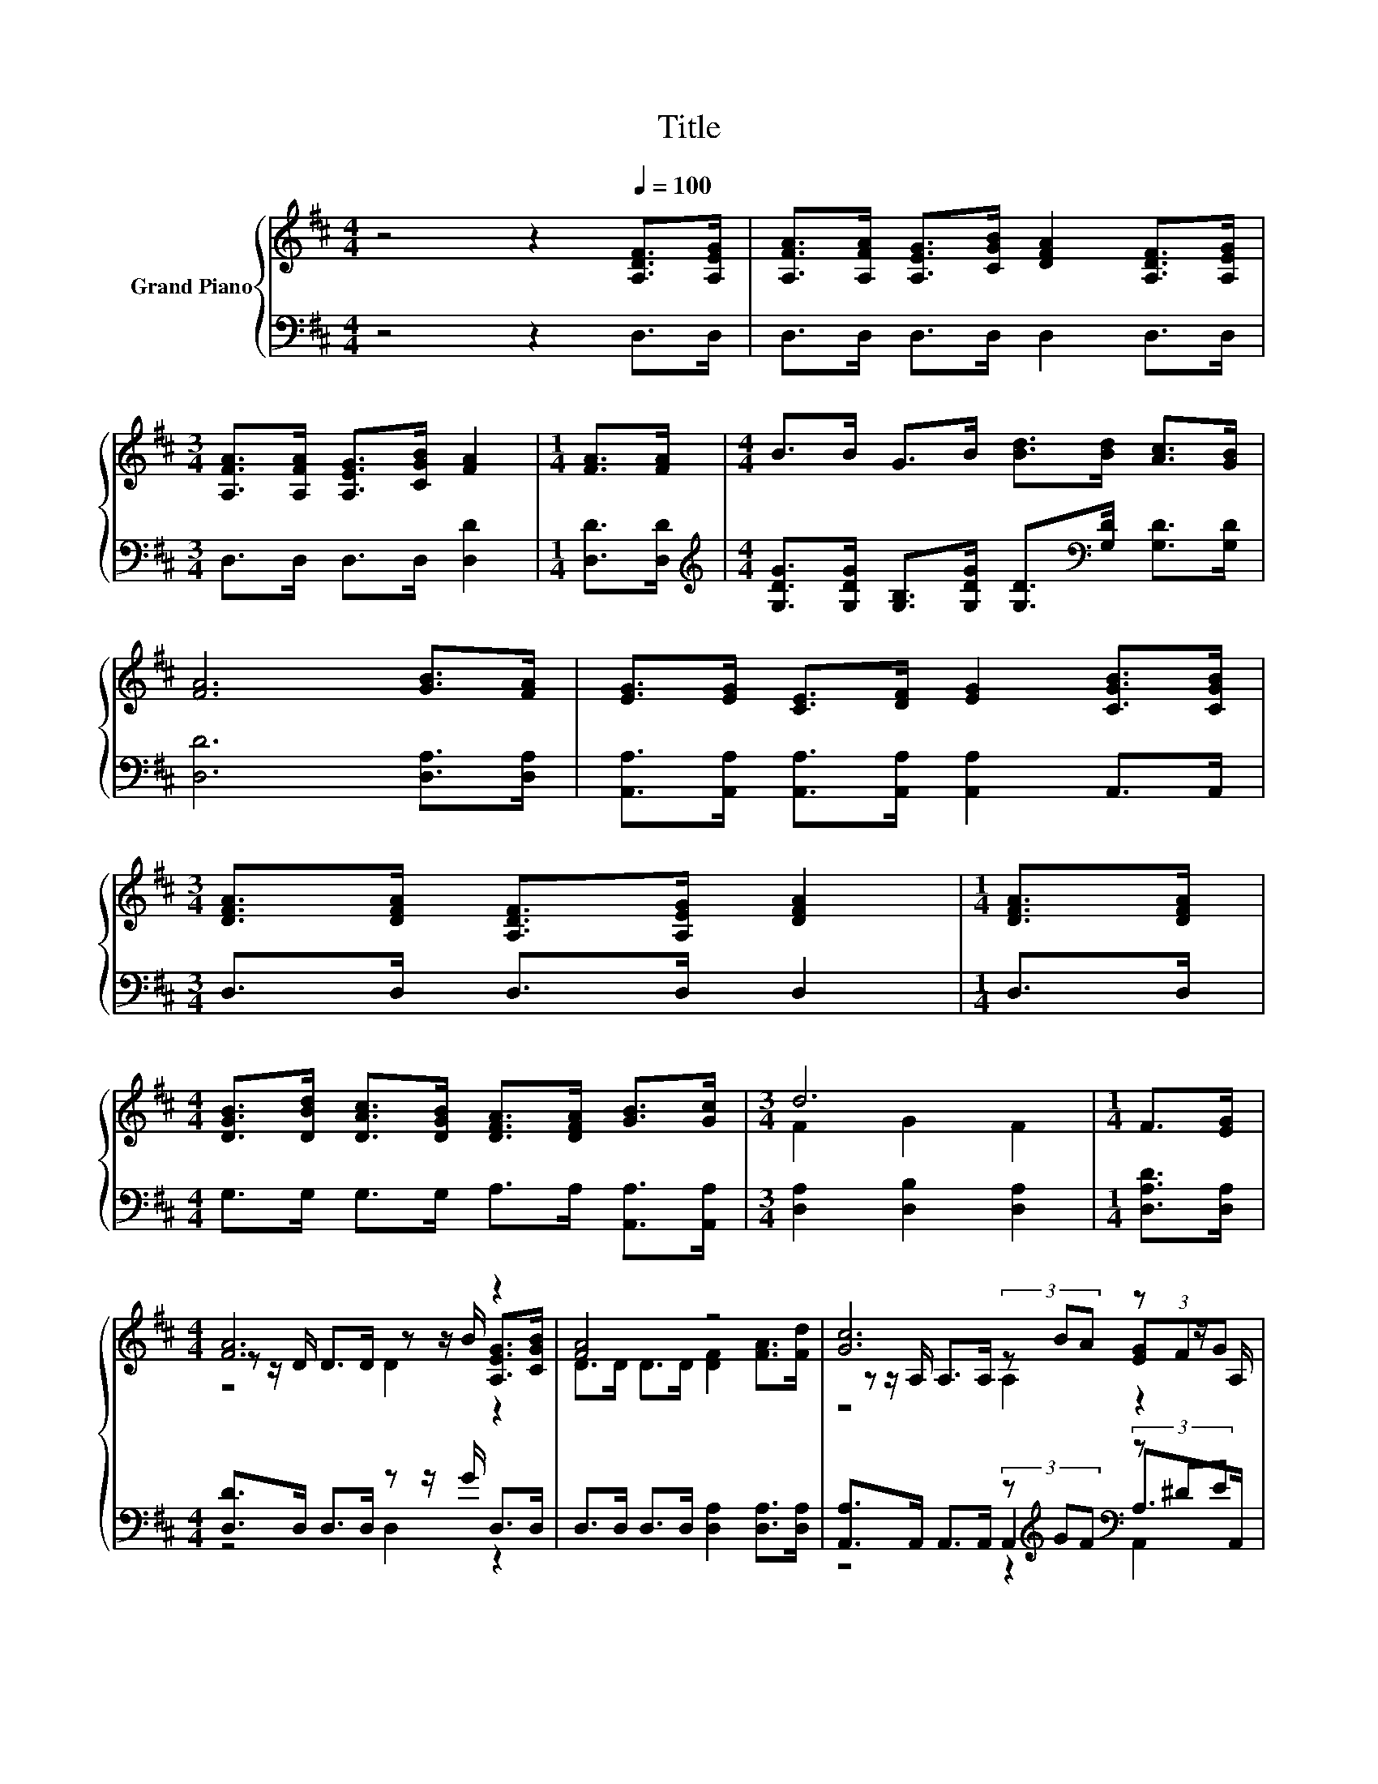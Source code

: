 X:1
T:Title
%%score { ( 1 3 4 ) | ( 2 5 6 ) }
L:1/8
M:4/4
K:D
V:1 treble nm="Grand Piano"
V:3 treble 
V:4 treble 
V:2 bass 
V:5 bass 
V:6 bass 
V:1
 z4 z2[Q:1/4=100] [A,DF]>[A,EG] | [A,FA]>[A,FA] [A,EG]>[CGB] [DFA]2 [A,DF]>[A,EG] | %2
[M:3/4] [A,FA]>[A,FA] [A,EG]>[CGB] [FA]2 |[M:1/4] [FA]>[FA] |[M:4/4] B>B G>B [Bd]>[Bd] [Ac]>[GB] | %5
 [FA]6 [GB]>[FA] | [EG]>[EG] [CE]>[DF] [EG]2 [CGB]>[CGB] | %7
[M:3/4] [DFA]>[DFA] [A,DF]>[A,EG] [DFA]2 |[M:1/4] [DFA]>[DFA] | %9
[M:4/4] [DGB]>[DBd] [DAc]>[DGB] [DFA]>[DFA] [GB]>[Gc] |[M:3/4] d6 |[M:1/4] F>[EG] | %12
[M:4/4] [FA]6 z2 | [FA]4 z4 | [Gc]6 z z/ A,/ | [GB]4 z4 | [FA]6 z2 | [FA]4 z4 | %18
 [Gc]6 z z/[K:bass] G,/ |[M:3/4] z z/ D/- D4 |] %20
V:2
 z4 z2 D,>D, | D,>D, D,>D, D,2 D,>D, |[M:3/4] D,>D, D,>D, [D,D]2 |[M:1/4] [D,D]>[D,D] | %4
[M:4/4][K:treble] [G,DG]>[G,DG] [G,B,]>[G,DG] [G,D]>[K:bass][G,D] [G,D]>[G,D] | %5
 [D,D]6 [D,A,]>[D,A,] | [A,,A,]>[A,,A,] [A,,A,]>[A,,A,] [A,,A,]2 A,,>A,, |[M:3/4] D,>D, D,>D, D,2 | %8
[M:1/4] D,>D, |[M:4/4] G,>G, G,>G, A,>A, [A,,A,]>[A,,A,] |[M:3/4] [D,A,]2 [D,B,]2 [D,A,]2 | %11
[M:1/4] [D,A,D]>[D,A,] |[M:4/4] [D,D]>D, D,>D, z z/ G/ D,>D, | D,>D, D,>D, [D,A,]2 [D,A,]>[D,A,] | %14
 [A,,A,]>A,, A,,>A,, (3z[K:treble] GF[K:bass] (3z ^DE | [D,A,]>D, D,>D, D,2 D,>D, | %16
 D,>D, D,>D, z z/ G/ D,>D, | D,>D, D,>D, [D,A,]2 [D,A,]>[D,A,] | %18
 [A,,A,]>A,, A,,>A,, (3z[K:treble] GF[K:bass] (3z DC | %19
[M:3/4] [D,F,]>[D,F,] [D,G,]>[D,G,] [D,F,]2 |] %20
V:3
 x8 | x8 |[M:3/4] x6 |[M:1/4] x2 |[M:4/4] x8 | x8 | x8 |[M:3/4] x6 |[M:1/4] x2 |[M:4/4] x8 | %10
[M:3/4] F2 G2 F2 |[M:1/4] x2 |[M:4/4] z z/ D/ D>D z z/ B/ [A,EG]>[CGB] | D>D D>D [DF]2 [FA]>[Fd] | %14
 z z/ A,/ A,>A, (3z BA (3[EG]FG | z z/ A,/ B,>C [DFA]2 [A,DF]>[A,EG] | %16
 D>D D>D z z/ B/ [A,EG]>[CGB] | D>D D>D [DF]2 [FA]>[Fd] | z z/ A,/ A,>A, (3z BA (3[EG]FE[K:bass] | %19
[M:3/4] D2 B,>B, A,2 |] %20
V:4
 x8 | x8 |[M:3/4] x6 |[M:1/4] x2 |[M:4/4] x8 | x8 | x8 |[M:3/4] x6 |[M:1/4] x2 |[M:4/4] x8 | %10
[M:3/4] x6 |[M:1/4] x2 |[M:4/4] z4 D2 z2 | x8 | z4 A,2 z2 | x8 | z4 D2 z2 | x8 | %18
 z4 A,2 z2[K:bass] |[M:3/4] x6 |] %20
V:5
 x8 | x8 |[M:3/4] x6 |[M:1/4] x2 |[M:4/4][K:treble] x11/2[K:bass] x5/2 | x8 | x8 |[M:3/4] x6 | %8
[M:1/4] x2 |[M:4/4] x8 |[M:3/4] x6 |[M:1/4] x2 |[M:4/4] z4 D,2 z2 | x8 | %14
 z4 A,,2[K:treble][K:bass] A,>A,, | x8 | z4 D,2 z2 | x8 | z4 A,,2[K:treble][K:bass] A,>A,, | %19
[M:3/4] x6 |] %20
V:6
 x8 | x8 |[M:3/4] x6 |[M:1/4] x2 |[M:4/4][K:treble] x11/2[K:bass] x5/2 | x8 | x8 |[M:3/4] x6 | %8
[M:1/4] x2 |[M:4/4] x8 |[M:3/4] x6 |[M:1/4] x2 |[M:4/4] x8 | x8 | z4 z2[K:treble][K:bass] A,,2 | %15
 x8 | x8 | x8 | z4 z2[K:treble][K:bass] A,,2 |[M:3/4] x6 |] %20

